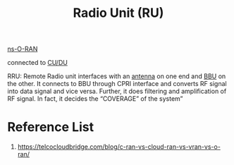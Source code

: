 :PROPERTIES:
:ID:       4fb3287a-23fb-4585-bd87-be76e4b4077f
:END:
#+title: Radio Unit (RU)
#+filetags:

[[id:8798618b-1d83-48b9-8ee3-24bc8016caa8][ns-O-RAN]]

connected to [[id:b4120974-f457-41ea-8311-f95fa61b2036][CU/DU]]

RRU: Remote Radio unit interfaces with an [[id:5be8e9fc-0ae7-40dd-8839-22492874a751][antenna]] on one end and [[id:1329f1c2-a4a3-456b-b114-2220d3e990db][BBU]] on the other. It connects to BBU through CPRI interface and converts RF signal into data signal and vice versa. Further, it does filtering and amplification of RF signal. In fact, it decides the “COVERAGE” of the system”

* Reference List
1. https://telcocloudbridge.com/blog/c-ran-vs-cloud-ran-vs-vran-vs-o-ran/
